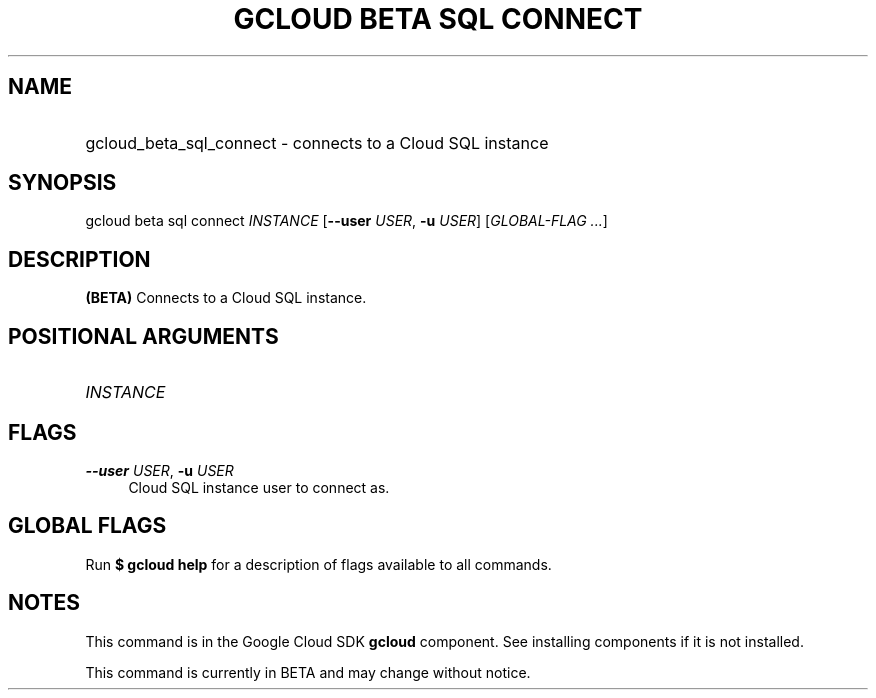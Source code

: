 .TH "GCLOUD BETA SQL CONNECT" "1" "" "" ""
.ie \n(.g .ds Aq \(aq
.el       .ds Aq '
.nh
.ad l
.SH "NAME"
.HP
gcloud_beta_sql_connect \- connects to a Cloud SQL instance
.SH "SYNOPSIS"
.sp
gcloud beta sql connect \fIINSTANCE\fR [\fB\-\-user\fR \fIUSER\fR, \fB\-u\fR \fIUSER\fR] [\fIGLOBAL\-FLAG \&...\fR]
.SH "DESCRIPTION"
.sp
\fB(BETA)\fR Connects to a Cloud SQL instance\&.
.SH "POSITIONAL ARGUMENTS"
.HP
\fIINSTANCE\fR
.RE
.SH "FLAGS"
.PP
\fB\-\-user\fR \fIUSER\fR, \fB\-u\fR \fIUSER\fR
.RS 4
Cloud SQL instance user to connect as\&.
.RE
.SH "GLOBAL FLAGS"
.sp
Run \fB$ \fR\fBgcloud\fR\fB help\fR for a description of flags available to all commands\&.
.SH "NOTES"
.sp
This command is in the Google Cloud SDK \fBgcloud\fR component\&. See installing components if it is not installed\&.
.sp
This command is currently in BETA and may change without notice\&.
